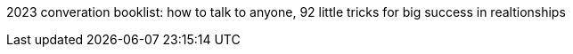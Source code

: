 2023 converation booklist:
how to talk to anyone, 92 little tricks for big success in realtionships
